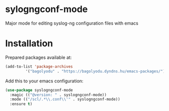 * sylogngconf-mode
Major mode for editing syslog-ng configuration files with emacs

* Installation
Prepared packages available at:

#+BEGIN_SRC emacs-lisp
(add-to-list 'package-archives
	     '("bagolyodu" . "https://bagolyodu.dyndns.hu/emacs-packages/") t)
#+END_SRC

Add this to your emacs configuration:

#+BEGIN_SRC emacs-lisp
  (use-package syslogngconf-mode
    :magic (("@version: " . syslogngconf-mode))
    :mode (("/scl/.*\\.conf\\'" . syslogngconf-mode))
    :ensure t)
#+END_SRC
